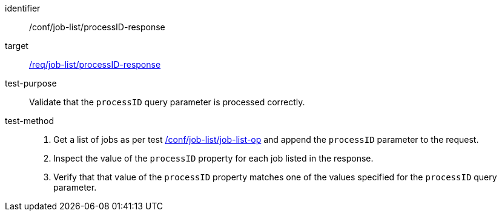 [[ats_job-list_processid-response]]

[abstract_test]
====
[%metadata]
identifier:: /conf/job-list/processID-response
target:: <<req_job-list_processid-response,/req/job-list/processID-response>>
test-purpose:: Validate that the `processID` query parameter is processed correctly.
test-method::
+
--
1. Get a list of jobs as per test <<ats_job-list_job-list-op,/conf/job-list/job-list-op>> and append the `processID` parameter to the request.

2. Inspect the value of the `processID` property for each job listed in the response.

3. Verify that that value of the `processID` property matches one of the values specified for the `processID` query parameter.
--
====
